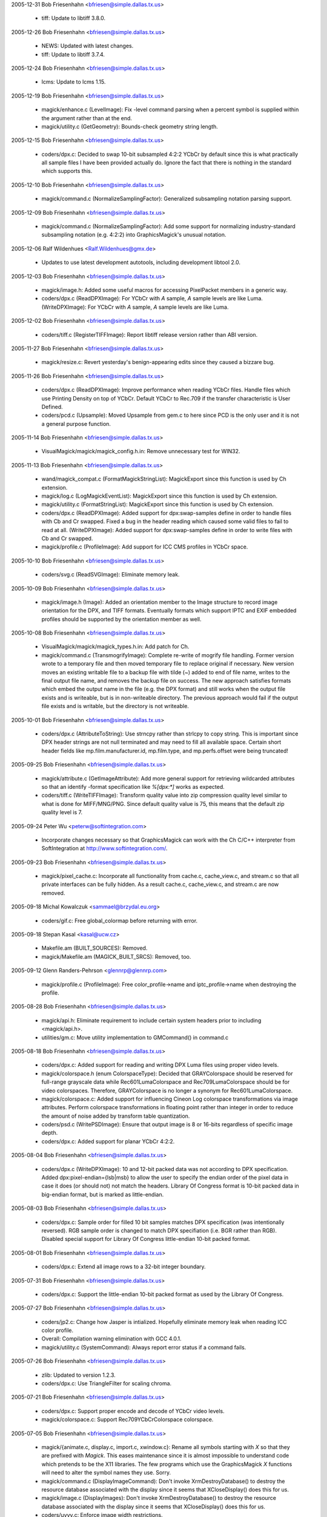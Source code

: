 2005-12-31  Bob Friesenhahn  <bfriesen@simple.dallas.tx.us>

  - tiff: Update to libtiff 3.8.0. 

2005-12-26  Bob Friesenhahn  <bfriesen@simple.dallas.tx.us>

  - NEWS: Updated with latest changes.

  - tiff: Update to libtiff 3.7.4.

2005-12-24  Bob Friesenhahn  <bfriesen@simple.dallas.tx.us>

  - lcms: Update to lcms 1.15.

2005-12-19  Bob Friesenhahn  <bfriesen@simple.dallas.tx.us>

  - magick/enhance.c (LevelImage): Fix -level command parsing when a
    percent symbol is supplied within the argument rather than at the
    end.

  - magick/utility.c (GetGeometry): Bounds-check geometry string
    length.

2005-12-15  Bob Friesenhahn  <bfriesen@simple.dallas.tx.us>

  - coders/dpx.c: Decided to swap 10-bit subsampled 4:2:2 YCbCr by
    default since this is what practically all sample files I have
    been provided actually do.  Ignore the fact that there is nothing
    in the standard which supports this.

2005-12-10  Bob Friesenhahn  <bfriesen@simple.dallas.tx.us>

  - magick/command.c (NormalizeSamplingFactor): Generalized
    subsampling notation parsing support.

2005-12-09  Bob Friesenhahn  <bfriesen@simple.dallas.tx.us>

  - magick/command.c (NormalizeSamplingFactor): Add some support for
    normalizing industry-standard subsampling notation (e.g. 4:2:2)
    into GraphicsMagick's unusual notation.

2005-12-06  Ralf Wildenhues  <Ralf.Wildenhues@gmx.de>

  - Updates to use latest development autotools, including
    development libtool 2.0.

2005-12-03  Bob Friesenhahn  <bfriesen@simple.dallas.tx.us>

  - magick/image.h: Added some useful macros for accessing
    PixelPacket members in a generic way.

  - coders/dpx.c (ReadDPXImage): For YCbCr with `A` sample, `A`
    sample levels are like Luma.
    (WriteDPXImage): For YCbCr with `A` sample, `A` sample levels are
    like Luma.

2005-12-02  Bob Friesenhahn  <bfriesen@simple.dallas.tx.us>

  - coders/tiff.c (RegisterTIFFImage): Report libtiff release
    version rather than ABI version.

2005-11-27  Bob Friesenhahn  <bfriesen@simple.dallas.tx.us>

  - magick/resize.c: Revert yesterday's benign-appearing edits since
    they caused a bizzare bug.

2005-11-26  Bob Friesenhahn  <bfriesen@simple.dallas.tx.us>

  - coders/dpx.c (ReadDPXImage): Improve performance when reading
    YCbCr files.  Handle files which use Printing Density on top of
    YCbCr.  Default YCbCr to Rec.709 if the transfer characteristic is
    User Defined.

  - coders/pcd.c (Upsample): Moved Upsample from gem.c to here since
    PCD is the only user and it is not a general purpose function.

2005-11-14  Bob Friesenhahn  <bfriesen@simple.dallas.tx.us>

  - VisualMagick/magick/magick\_config.h.in: Remove unnecessary test
    for WIN32.

2005-11-13  Bob Friesenhahn  <bfriesen@simple.dallas.tx.us>

  - wand/magick\_compat.c (FormatMagickStringList): MagickExport since this
    function is used by Ch extension.

  - magick/log.c (LogMagickEventList): MagickExport since this
    function is used by Ch extension.

  - magick/utility.c (FormatStringList): MagickExport since this
    function is used by Ch extension.

  - coders/dpx.c (ReadDPXImage): Added support for dpx:swap-samples
    define in order to handle files with Cb and Cr swapped.  Fixed a
    bug in the header reading which caused some valid files to fail to
    read at all.
    (WriteDPXImage): Added support for dpx:swap-samples define in
    order to write files with Cb and Cr swapped.

  - magick/profile.c (ProfileImage): Add support for ICC CMS
    profiles in YCbCr space.

2005-10-10  Bob Friesenhahn  <bfriesen@simple.dallas.tx.us>

  - coders/svg.c (ReadSVGImage): Eliminate memory leak.

2005-10-09  Bob Friesenhahn  <bfriesen@simple.dallas.tx.us>

  - magick/image.h (Image): Added an orientation member to the Image
    structure to record image orientation for the DPX, and TIFF
    formats. Eventually formats which support IPTC and EXIF embedded
    profiles should be supported by the orientation member as well.

2005-10-08  Bob Friesenhahn  <bfriesen@simple.dallas.tx.us>

  - VisualMagick/magick/magick\_types.h.in: Add patch for Ch.

  - magick/command.c (TransmogrifyImage): Complete re-write of
    mogrify file handling.  Former version wrote to a temporary file
    and then moved temporary file to replace original if necessary.
    New version moves an existing writable file to a backup file with
    tilde (`~`) added to end of file name, writes to the final output
    file name, and removes the backup file on success.  The new
    approach satisfies formats which embed the output name in the file
    (e.g. the DPX format) and still works when the output file exists
    and is writeable, but is in non-writeable directory.  The previous
    approach would fail if the output file exists and is writable, but
    the directory is not writeable.

2005-10-01  Bob Friesenhahn  <bfriesen@simple.dallas.tx.us>

  - coders/dpx.c (AttributeToString): Use strncpy rather than
    strlcpy to copy string.  This is important since DPX header
    strings are not null terminated and may need to fill all available
    space.  Certain short header fields like mp.film.manufacturer.id,
    mp.film.type, and mp.perfs.offset were being truncated!

2005-09-25  Bob Friesenhahn  <bfriesen@simple.dallas.tx.us>

  - magick/attribute.c (GetImageAttribute): Add more general support
    for retrieving wildcarded attributes so that an identify -format
    specification like `%[dpx:\*]` works as expected.

  - coders/tiff.c (WriteTIFFImage): Transform quality value into zip
    compression quality level similar to what is done for MIFF/MNG/PNG.
    Since default quality value is 75, this means that the default zip
    quality level is 7.

2005-09-24  Peter Wu  <peterw@softintegration.com>

  - Incorporate changes necessary so that GraphicsMagick can work
    with the Ch C/C++ interpreter from SoftIntegration at
    http://www.softintegration.com/.

2005-09-23  Bob Friesenhahn  <bfriesen@simple.dallas.tx.us>

  - magick/pixel\_cache.c: Incorporate all functionality from
    cache.c, cache\_view.c, and stream.c so that all private interfaces
    can be fully hidden.  As a result cache.c, cache\_view.c, and
    stream.c are now removed.

2005-09-18  Michal Kowalczuk  <sammael@brzydal.eu.org>

  - coders/gif.c: Free global\_colormap before returning with error.

2005-09-18  Stepan Kasal  <kasal@ucw.cz>

  - Makefile.am (BUILT\_SOURCES): Removed.

  - magick/Makefile.am (MAGICK\_BUILT\_SRCS): Removed, too.

2005-09-12 Glenn Randers-Pehrson <glennrp@glennrp.com>

  - magick/profile.c (ProfileImage):  Free color\_profile->name
    and iptc\_profile->name when destroying the profile.

2005-08-28  Bob Friesenhahn  <bfriesen@simple.dallas.tx.us>

  - magick/api.h: Eliminate requirement to include certain system
    headers prior to including <magick/api.h>.

  - utilities/gm.c: Move utility implementation to GMCommand() in
    command.c

2005-08-18  Bob Friesenhahn  <bfriesen@simple.dallas.tx.us>

  - coders/dpx.c: Added support for reading and writing DPX Luma
    files using proper video levels.

  - magick/colorspace.h (enum ColorspaceType): Decided that
    GRAYColorspace should be reserved for full-range grayscale data
    while Rec601LumaColorspace and Rec709LumaColorspace should be for
    video colorspaces.  Therefore, GRAYColorspace is no longer a
    synonym for Rec601LumaColorspace.

  - magick/colorspace.c: Added support for influencing Cineon Log
    colorspace transformations via image attributes.	
    Perform colorspace transformations in floating point rather than
    integer in order to reduce the amount of noise added by
    transform table quantization.

  - coders/psd.c (WritePSDImage): Ensure that output image is 8 or
    16-bits regardless of specific image depth.

  - coders/dpx.c: Added support for planar YCbCr 4:2:2.

2005-08-04  Bob Friesenhahn  <bfriesen@simple.dallas.tx.us>

  - coders/dpx.c (WriteDPXImage): 10 and 12-bit packed data was not
    according to DPX specification.  Added dpx:pixel-endian={lsb|msb}
    to allow the user to specify the endian order of the pixel data in
    case it does (or should not) not match the headers.  Library Of
    Congress format is 10-bit packed data in big-endian format, but is
    marked as little-endian.

2005-08-03  Bob Friesenhahn  <bfriesen@simple.dallas.tx.us>

  - coders/dpx.c: Sample order for filled 10 bit samples matches DPX
    specification (was intentionally reversed).  RGB sample order is
    changed to match DPX specifiation (i.e. BGR rather than RGB).
    Disabled special support for Library Of Congress little-endian
    10-bit packed format.

2005-08-01  Bob Friesenhahn  <bfriesen@simple.dallas.tx.us>

  - coders/dpx.c: Extend all image rows to a 32-bit integer
    boundary.

2005-07-31  Bob Friesenhahn  <bfriesen@simple.dallas.tx.us>

  - coders/dpx.c: Support the little-endian 10-bit packed format as
    used by the Library Of Congress.

2005-07-27  Bob Friesenhahn  <bfriesen@simple.dallas.tx.us>

  - coders/jp2.c: Change how Jasper is intialized.  Hopefully
    eliminate memory leak when reading ICC color profile.

  - Overall: Compilation warning elimination with GCC 4.0.1.

  - magick/utility.c (SystemCommand): Always report error status if
    a command fails.

2005-07-26  Bob Friesenhahn  <bfriesen@simple.dallas.tx.us>

  - zlib: Updated to version 1.2.3.

  - coders/dpx.c: Use TriangleFilter for scaling chroma.

2005-07-21  Bob Friesenhahn  <bfriesen@simple.dallas.tx.us>

  - coders/dpx.c: Support proper encode and decode of YCbCr video
    levels.

  - magick/colorspace.c: Support Rec709YCbCrColorspace colorspace.

2005-07-05  Bob Friesenhahn  <bfriesen@simple.dallas.tx.us>

  - magick/{animate.c, display.c, import.c, xwindow.c}: Rename all
    symbols starting with `X` so that they are prefixed with `Magick`.
    This eases maintenance since it is almost impossible to understand
    code which pretends to be the X11 libraries.  The few programs
    which use the GraphicsMagick `X` functions will need to alter the
    symbol names they use.  Sorry.

  - magick/command.c (DisplayImageCommand): Don't invoke
    XrmDestroyDatabase() to destroy the resource database associated
    with the display since it seems that XCloseDisplay() does this for
    us.

  - magick/image.c (DisplayImages): Don't invoke
    XrmDestroyDatabase() to destroy the resource database associated
    with the display since it seems that XCloseDisplay() does this for
    us.

  - coders/uyvy.c: Enforce image width restrictions.

  - coders/dpx.c: Enforce image width restrictions when subsampling.

2005-07-03  Bob Friesenhahn  <bfriesen@simple.dallas.tx.us>

  - coders/dpx.c: Support reading and writing subsampled CbYCr
    images.  Colorimetery is not right yet.

  - magick/colorspace.h (enum Rec709YCbCrColorspace): New
    enumeration for Rec. 709 YcBCr colorspace.

2005-06-21 Glenn Randers-Pehrson <glennrp@glennrp.com>

  - coders/png.c: Fixed a problem with reading 16-bit PNG images
    using the Q8 quantum depth.

2005-06-19  Bob Friesenhahn  <bfriesen@simple.dallas.tx.us>

  - coders/dpx.c (ReadDPXImage): Add read support for CbYCr at 4:4:4.
    (WriteDPXImage): Add write support for CbYCr at 4:4:4.

2005-06-18  Bob Friesenhahn  <bfriesen@simple.dallas.tx.us>

  - coders/dpx.c (WriteDPXImage): Only preserve source image
    dimension and offset information if image size has not changed.
    If image size has changed, the existing information may become
    invalid.
    (WriteDPXImage): Allow user to assign DPX header attribute values
    using syntax like "-define dpx:mp.frame.position=1000".

2005-06-12  Bob Friesenhahn  <bfriesen@simple.dallas.tx.us>

  - coders/fpx.c: Fix compilation problem due to additional
    ExportImagePixelArea parameter.

2005-06-09  Bob Friesenhahn  <bfriesen@simple.dallas.tx.us>

  - coders/png.c (WriteMNGImage): Use -define mng:need-cacheoff to
    write a libmng-specific nEED request to disable frame buffering.
    This allows the MNG data to stream without increasing memory
    consumption in the libmng client.

2005-06-07  Bob Friesenhahn  <bfriesen@simple.dallas.tx.us>

  - coders/dpx.c (SMPTEStringToBits): Time code and user bits were
    being displayed in wrong order on little endian CPUs.  Thanks very
    much for bug report from Jason Howard.
    (SMPTEStringToBits): Similar fix for time code and user bits
    string to binary.

2005-06-05  Bob Friesenhahn  <bfriesen@simple.dallas.tx.us>

  - coders/miff.c (ReadMIFFImage): Use StringToColorspaceType() to
    parse colorspaces.
  - coders/dpx.c (ReadDPXImage): Change existing
    dpx:source-colorspace define to dpx:colorspace so it is easier to
    remember.

  - coders/cineon.c (ReadCINEONImage): Extract Cineon header
    attributes in DPX compatible form so that it is possible to
    convert Cineon to DPX while losing as little header information as
    possible.  Allow the user to set the existing image colorspace
    using the cineon:colorspace define.

2005-06-01  Bob Friesenhahn  <bfriesen@simple.dallas.tx.us>

  - coders/jpeg.c (ReadJPEGImage): Report actual depth of JPEG file
    (8 or 12 bits).

  - coders/cineon.c (ReadCINEONImage): Report depth as 10 bits.

2005-05-26  Bob Friesenhahn  <bfriesen@simple.dallas.tx.us>

  - coders/dpx.c: Retrieve and restore the DPX user defined data
    area.  Make available as a "DPXUSERDATA" attached profile.

2005-05-21  Bob Friesenhahn  <bfriesen@simple.dallas.tx.us>

  - coders/meta.c (ReadMETAImage): Fixed reading ICM color profile
    files.  Due to a typo ICM color profiles were being stored as IPTC
    profiles.  This restores proper operation of the -profile option.
    (ReadMETAImage): Fix double free bug.  Hopefully does not result
    in a memory leak in other cases.

2005-05-19  Bob Friesenhahn  <bfriesen@simple.dallas.tx.us>

  - magick/image.c (DescribeImage): If the image is DirectClass,
    then don't compute the number of unique colors unless verbose is
    greater than one.  This change is made since computing the number
    of unique colors may take hours for some images.  The handling of
    the -verbose argument is changed so that it is cumulative.
    Specifying -verbose multiple times increases the level of
    verbosity.

2005-05-18  Bob Friesenhahn  <bfriesen@simple.dallas.tx.us>

  - magick/nt\_base.c (NTreaddir): Fix write beyond buffer length
    reported in SourceForge issue #1182003.  Only impacts Windows.

2005-05-17  Bob Friesenhahn  <bfriesen@simple.dallas.tx.us>

  - coders/dpx.c (ReadRowSamples): Added necessary masking necessary
    in order to cleanly retrieve DPX 10 bit samples.  Happened to work
    properly without the masking with QuantumDepth=16.

2005-05-16  Tavis Ormandy <taviso@gentoo.org>

  - coders/xwd.c (ReadXWDImage): Fix for infinite loop in the xwd
    decoder when calculating the shift r/g/b values and the mask is
    set to zero.

2005-05-15  Bob Friesenhahn  <bfriesen@simple.dallas.tx.us>

  - coders/jp2.c (ReadJP2Image): Return JP2 images as DirectClass
    grayscale rather than PseudoClass.

  - coders/gray.c (ReadGRAYImage): Return GRAY images as DirectClass
    grayscale rather than PseudoClass.

  - coders/dpx.c: Rewrote the DPX pixel reading/writing code yet
    again to obtain up to 2X better performance.  In the process,
    support little-endian pixel storage.

2005-05-11  Bob Friesenhahn  <bfriesen@simple.dallas.tx.us>

  - coders/dpx.c: Added some performance optimizations for reading
    and writing.  Write the motion picture and television headers.

  - magick/colorspace.c (TransformRGBImage): Update image colorspace
    to RGB when transforming from Cineon log space to RGB.

  - coders/dpx.c (WriteDPXImage): Set image date & time field.
    (ReadDPXImage): Retrieve television header SMTPE time code and
    user bits and return them as a formatted string.
    (WriteDPXImage): Fix colorspace mapping logic.  Was converting
    Cineon log to RGB when it shouldn't be.

2005-05-10  Bob Friesenhahn  <bfriesen@simple.dallas.tx.us>

  - coders/dpx.c (WriteDPXImage): Default to big-endian output.

  - magick/delegate.c (InvokePostscriptDelegate): Improved
    Ghostscript API-based error reporting and logging.

  - magick/attribute.c (GenerateEXIFAttribute): Extend EXIF
    knowledge a bit.  Pass more characters from EXIF\_FMT\_BYTE in case
    the byte stream contains nulls.

  - coders/dpx.c: Re-wrote the DPX read/write support in order to
    hopefully surmount problems noticed when testing with files sent
    to me.

  - wand/pixel\_wand.c (PixelSetYellowQuantum): Wrong PixelPacket
    member was being set.  Thanks to Cristy for the heads-up.

  - magick/image.c (SetImageType): Revert change from 2005-03-12.
    Some coders require that when the image is set to Bilevel type,
    that it be PseudoClass.

2005-04-28  Bob Friesenhahn  <bfriesen@simple.dallas.tx.us>

  - utilities/tests/convolve.sh: Add a convolution parameter.

2005-04-28 Glenn Randers-Pehrson <glennrp@glennrp.com>

  - magick/command.c: "IsGeometry() test was rejecting valid
    -convolve parameters.  Also, the image returned by ConvolveImage()
    was ignored.

2005-04-25 Glenn Randers-Pehrson <glennrp@glennrp.com>

  - coders/png.c: Initialize several variables to avoid new
    GCC 4.0.0 warnings.

  - coders/pnm.c: Defend against malicious "P7" files that try
    to set the colormap less than 256 bytes (bug fix from ImageMagick)

2005-04-24  Bob Friesenhahn  <bfriesen@simple.dallas.tx.us>

  - coders/dpx.c (WriteDPXImage): Fill out source information
    header.

  - Magick++: Added image leveling methods for Magick++.

2005-04-23  Bob Friesenhahn  <bfriesen@simple.dallas.tx.us>

  - NEWS: Update with latest news.

  - magick/blob.c (WriteBlob): Move BlobStream write support to a
    subroutine for easier maintenance.

  - coders/dpx.c (ReadDPXImage): Support retrieving all DPX
    attributes as image attributes.
    (WriteDPXImage): Buffer writes for better performance on some
    platforms.

2005-04-17  Bob Friesenhahn  <bfriesen@simple.dallas.tx.us>

  - coders/dpx.c (WriteDPXImage): Re-write sample marshalling to be
    based on a series of tighter loops.  Results in a small
    performance increase.
    (ReadDPXImage): Re-write sample marshalling to be
    based on a series of tighter loops.  Results in a small
    performance increase.

2005-04-15  Bob Friesenhahn  <bfriesen@simple.dallas.tx.us>

  - magick/Xwindow.c (XDelay): Prefer use of select() over poll()
    since it is more portable.  MacOS-X has a poll() but it doesn't
    work right.

2005-04-14  Bob Friesenhahn  <bfriesen@simple.dallas.tx.us>

  - magick/magick\_endian.h: Renamed from endian.h in order to avoid
    conflict with system headers.

2005-04-13  Bob Friesenhahn  <bfriesen@simple.dallas.tx.us>

  - coders/miff.c (WriteMIFFImage): Normalize image depth to 8/16/32.

  - coders/gray.c (WriteGRAYImage): Normalize image depth to 8/16/32.

  - coders/fits.c (WriteFITSImage): Normalize image depth to 8/16.

  - tests/Makefile.am: Extended read/write tests to include 10, 12,
    and 16-bit original test images.

  - coders/dpx.c (ReadDPXImage): If samples are log encoded, then
    set the image to CineonLogRGBColorspace.
    (WriteDPXImage): If image samples are log encoded, then mark DPX
    file as being log encoded.

  - magick/colorspace.c (TransformRGBImage): Support translation
    from log RGB to linear RGB based on Cineon guidelines.
    (RGBTransformImage): Support translation from linear RGB to log RGB.

  - magick/colorspace.h (enum CineonLogRGBColorspace): New
    enumeration to record that the RGB values are log encoded in a
    2.048 density range as defined for the Cineon Digital Film System.

2005-04-10  Bob Friesenhahn  <bfriesen@simple.dallas.tx.us>

  - magick/command.c: Take advantage of ColorspaceTypeToString() and
    StringToColorspaceType() functions in implementation.

  - magick/colorspace.c (RGBTransformImage): Added support for
    converting to Rec 709 grayscale colorspace.
    (ColorspaceTypeToString): New function to translate from
    ColorspaceType enumeration value to a string.
    (StringToColorspaceType): New function to translate from a string
    to a ColorspaceType enumeration value.  \* magick/colorspace.h
    (enum Rec601LumaColorspace): New enumeration to support the Rec
    601 grayscale colorspace.  This is the colorspace previously
    represented by GRAYColorspace. If GRAYColorspace is specified,
    then Rec601LumaColorspace is selected.
    (enum Rec709LumaColorspace): New enumeration to support the Rec
    707 grayscale colorspace.

2005-04-08  Bob Friesenhahn  <bfriesen@simple.dallas.tx.us>

  - magick/command.c (IdentifyImageCommand): Use +ping to force
    identify to read the image pixels.

  - magick/constitute.c (PingImage): Intentionally clear
    user/elapsed timer when ping is used on an image since the results
    are misleading.

  - magick/image.c (DescribeImage): Only display pixel read rate if
    the time accumulated is at least the timer's resolution.

  - magick/cache.c (OpenCache): Fix a memory resource leak noticed
    by Stefan v. Wachter <svwa-dev@mnet-online.de>.  This error with
    keeping track of resources may eventually cause GraphicsMagick to
    run slower and slower due to using disk-based images rather than
    memory-based images.

2005-04-07 Glenn Randers-Pehrson <glennrp@glennrp.com>

  - coders/png.c: encoder now accepts image->depth other than 8 and 16.

2005-04-05  Bob Friesenhahn  <bfriesen@simple.dallas.tx.us>

  - coders/dpx.c (WriteDPXImage): First pass at a new SMPTE268M-2003
    DPX writer.

2005-04-02  Bob Friesenhahn  <bfriesen@simple.dallas.tx.us>

  - magick/utility.c (AllocateString): Performance enhancement.
    (CloneString): Performance enhancement.
    (ConcatenateString): Performance enhancement.

2005-03-31 Glenn Randers-Pehrson <glennrp@glennrp.com>

  - coders/jpeg.c: revised EOF test.  It was rejecting good image
    files.  Needs more work.

2005-03-30 Glenn Randers-Pehrson <glennrp@glennrp.com>

  - coders/pnm.c (ReadPNMImage): Throw a "Corrupt Image" exception
    if EOF is encountered while reading scanlines in P1, P2, P3, or P4
    formatted images (P5 and P6 were OK).

2005-03-29 Glenn Randers-Pehrson <glennrp@glennrp.com>

  - coders/sgi.c (ReadSGIImage): Throw a "Corrupt Image" exception
    if EOF is encountered while reading scanlines.

2005-03-28 Glenn Randers-Pehrson <glennrp@glennrp.com>

  - coders/jpeg.c (ReadJPEGImage): Throw a "Corrupt Image" exception
    if EOF is encountered while reading scanlines.

  - coders/pcx.c (ReadPCXImage): Throw a "Corrupt Image" exception
    if EOF is encountered while reading pixels.

2005-03-26  Bob Friesenhahn  <bfriesen@simple.dallas.tx.us>

  - coders/dpx.c (ReadDPXImage): First pass at a new SMPTE268M-2003
    DPX reader.

  - magick/bit\_stream.h (WordStreamLSBRead): New function to parse
    values from a stream which is defined by 32-bit words.  Values are
    read starting with the least significant bits.

2005-03-23  Bob Friesenhahn  <bfriesen@simple.dallas.tx.us>

  - coders/tiff.c (ExtensionTagsInitialize): Fix conditional use of
    TIFFSetTagExtender().

2005-03-20  Bob Friesenhahn  <bfriesen@simple.dallas.tx.us>

  - magick/endian.c: Imported libtiff's swab.c since its functions
    are so useful and well-tested.

  - magick/utility.c (FormatSize): Extend to support incredibly
    large sizes.

  - magick/image.c (DescribeImage): Use GetTimerResolution() when
    computing pixels-per-second rate in order to avoid computing
    astronomical rates when the time consumed is too small to measure.

  - magick/timer.c (GetTimerResolution): New function to return the
    timer's resolution.

2005-03-19  Bob Friesenhahn  <bfriesen@simple.dallas.tx.us>

  - coders/pdf.c (WritePDFImage): Eliminate cause of annoying
    warning when PDFs are read by Ghostscript 8.5.

2005-03-18  Bob Friesenhahn  <bfriesen@simple.dallas.tx.us>

  - magick/nt\_base.h (lt\_dlerror): Needed to provide a mapping to
    NTdlerror().

  - coders/tiff.c (TIFFErrors): Update to make thread safe via
    thread specific data.
    (TIFFWarnings): Update to make thread safe via thread specific
    data.

  - magick/tsd.c (MagickTsdKeyCreate): New function to support
    thread specific data.
    (MagickTsdKeyDelete): ditto
    (MagickTsdSetSpecific): ditto
    (MagickTsdGetSpecific): ditto.

2005-03-17  Bob Friesenhahn  <bfriesen@simple.dallas.tx.us>

  - magick/image.c (ReplaceImageColormap): New function to replace
    the image colormap with a user-provided one. Colormap indexes are
    adjusted to point to identical colors in the new colormap.

  - magick/nt\_base.h: Reorganized a bit to cluster code supporting
    similar features in the same area of the header.

  - magick/nt\_base.c: Renamed wrappers for standard functions so
    that they have the prefix `NT`. Macros are used to apply the new
    names. This assures that there will not be conflicts if the library
    is linked with a different package's wrapper functions.

2005-03-15  Bob Friesenhahn  <bfriesen@simple.dallas.tx.us>

  - magick/quantize.c (GrayscalePseudoClassImage): Moved to here
    from image.c.  Added support for is\_monochrome.

2005-03-13  Bob Friesenhahn  <bfriesen@simple.dallas.tx.us>

  - jp2: Updated Jasper library to version 1.701.0.

  - magick/nt\_base.c (NTGhostscriptFonts): Fixed a coding error
    which was added when strcpy/strcat code was replaced with
    strlcpy/strlcat.  Ghostscript fonts were not being found.

  - magick/constitute.c (ReadImage): Don't attempt to access image
    members if image pointer is null.  Oops!

2005-03-12  Bob Friesenhahn  <bfriesen@simple.dallas.tx.us>

  - magick/image.c (SetImageType): Bilevel image is not required to
    be PseudoClass type.

  - coders/mpc.c (WriteMPCImage): Persist is\_monochrome and
    is\_grayscale flags.
    (ReadMPCImage): Restore is\_monochrome and is\_grayscale flags.

  - magick/constitute.c (WriteImage): Extended logging to include
    monochrome and grayscale flags.
    (ReadImage): Extended logging to include monochrome and grayscale
    flags.

  - magick/image.c (DescribeImage): Include the effective pixel I/O
    rate alongside the image read/write time.  This provides an easier
    way to evaluate image read/write performance when looking at
    `identify` or `convert -verbose` output.

  - coders/sun.c (ReadSUNImage): Ensure that pixel length value does
    not overflow for large images.

2005-03-10  Bob Friesenhahn  <bfriesen@simple.dallas.tx.us>

  - magick/cache.c (SetImagePixels): Improved documentation.
    (GetImagePixels): Improved documentation.

2005-03-10 Glenn Randers-Pehrson <glennrp@glennrp.com>

  - coders/png.c: Avoid attempting to write indexed PNG when
    a color entry has more than one opacity level.  The PNG format
    supports this but GM's colormap does not, so erroneous files
    were being written.

2005-03-09  Arne Rusek  <zonk@matfyz.cz>

  - magick/attribute.c (GenerateEXIFAttribute): Offset type
    correction to fix loop termination if size\_t type is not `long`.

2005-03-09  Alexander Yaworsky  <yaworsky@users.sourceforge.net>

  - coders/jbig.c (WriteJBIGImage): JBIG was writing an empty output
    file. Apparently libjbig parameters have changed. Setting l0
    parameter of jbg\_enc\_options to zero instead of -1 (like in
    jbigkit's pbmtools) solved the problem.

2005-03-07  Mike Chiarappa  <mikechiarappa@libero.it>

  - BCBMagick\magick\GM\_magick.bpr: Updated to reflect changes since
    last update.

  - BCBMagick\magick\libMagick.bpr: Updated to reflect changes since
    last update.

2005-03-06  Bob Friesenhahn  <bfriesen@simple.dallas.tx.us>

  - magick/alpha\_composite.h (AlphaComposite): Moved AlphaComposite
    to new alpha\_composite.h header since it was causing porting
    problems.

  - magick/constitute.h (enum QuantumType): Added CIEYQuantum and
    CIEXYZQuantum quantum import options.

  - coders/tiff.c (ReadTIFFImage): Import LogLuv image data within
    GraphicsMagick (rather than libtiff) so that color resolution is
    not lost.  Results in a small speedup as well.

  - magick/constitute.c (ImportImagePixelArea): Add a speed-up for
    importing bi-level images.  Add support for importing pixels in
    CIE XYZ and CIE Y colorspaces.

  - coders/tiff.c (ReadTIFFImage): Support reading TIFF images which
    fail to properly scale the samples to the sample size (e.g. 12
    bits in a 16-bit sample).
    (WriteTIFFImage): Adjustments to strip-size (rows-per-strip)
    estimation.

  - magick/constitute.c (ExportImagePixelArea): Support exporting
    unsigned samples with values which span only part of the range.
    For example, 12 bit data may be exported within 16 bit samples,
    with a value range of 0 to 4095.
    (ImportImagePixelArea): Support importing unsigned samples with
    values which span only part of the range.

2005-02-26  Bob Friesenhahn  <bfriesen@simple.dallas.tx.us>

  - coders/tiff.c (ReadTIFFImage): Support reading TIFF files in
    IEEEFP format.
    (WriteTIFFImage): Support writing TIFF files in IEEEFP format.

  - magick/constitute.c (ExportImagePixelArea): Support exporting
    floating point data.
    (ImportImagePixelArea): Support importing floating point data.

2005-02-26  Albert Chin-A-Young  <china@thewrittenword.com>

  - acinclude.m4 (AC\_CXX\_IOS\_BINARY): Added macro to detect if the
    C++ compiler lacks support for ios::binary.

  - configure.ac: Use  AC\_CXX\_IOS\_BINARY.

2005-02-19  Bob Friesenhahn  <bfriesen@simple.dallas.tx.us>

  - coders/tiff.c (ReadTIFFImage): Read grayscale TIFFs as
    DirectClass rather than promoting to PseudoClass.  Fix improper
    multiple repeated "disassociate" operations when reading planar
    images which contain an alpha channel.
    (WriteTIFFImage): Fix improper multiple repeated "associate"
    operations when writing planar images with an alpha channel.

2005-02-16  Bob Friesenhahn  <bfriesen@simple.dallas.tx.us>

  - win2k/IMDisplay/IMDisplayView.cpp (DoDisplayImage): Use
    TextureImage to apply background pattern.

  - magick/image.c (TextureImage): Alpha blend the texture onto the
    background if the image has a matte channel.

  - magick/constitute.h (enum QuantumType): Eliminated
    GrayInvertedQuantum and GrayInvertedAlphaQuantum which were added
    since GraphicsMagick 1.1.  Replaced this "inverted" gray
    functionality with the grayscale\_inverted flag in
    ExportPixelAreaOptions and ImportPixelAreaOptions.

  - magick/constitute.c (ExportImagePixelArea): Added an extra
    parameter for passing seldom used options via an
    ExportPixelAreaOptions structure.
    (ImportImagePixelArea): Added an extra parameter for passing
    seldom used options via an ImportPixelAreaOptions structure.
    (ExportPixelAreaOptionsInit): New function to initialize the
    ExportPixelAreaOptions structure with defaults.
    (ImportPixelAreaOptionsInit): New function to intialize the
    ImportPixelAreaOptions structure with defaults.

  - coders/jpeg.c (WriteJPEGImage): Don't use jpeglib private
    BITS\_IN\_JSAMPLE definition to select JPEG bit depth.

  - coders/tiff.c (ReadTIFFImage): Support using -define
    tiff:alpha={unspecified|associated|unassociated} to specify the
    alpha channel type in case the alpha channel is marked
    incorrectly.
    Properly read associated alpha images.
    (WriteTIFFImage): Support using -define
    tiff:alpha={unspecified|associated|unassociated} to override the
    alpha channel type.
    Properly write associated alpha images by default.

2005-02-02  Bob Friesenhahn  <bfriesen@simple.dallas.tx.us>

  - coders/tiff.c (WritePTIFImage): Ensure that pyramid image frames
    are the same type as the original image.
    (WriteTIFFImage): Added support for writing tiled TIFF.

2005-01-31  Bob Friesenhahn  <bfriesen@simple.dallas.tx.us>

  - magick/render.c (TraceBezier): Avoid probable bug under Visual
    C++ 7.0 or later due to the argument to pow not being promoted to
    double.

2005-01-30  Bob Friesenhahn  <bfriesen@simple.dallas.tx.us>

  - coders/tiff.c (WriteTIFFImage): Re-wrote TIFF writing code.

  - magick/image.h (MaxValueGivenBits): Renamed MaxRGBGivenBits
    macro to MaxValueGivenBits.

  - magick/constitute.h (enum QuantumType): Added UndefinedQuantum.

  - magick/static.c (RegisterStaticModules): Support compiling
    without PNG.

2005-01-29  Bob Friesenhahn  <bfriesen@simple.dallas.tx.us>

  - magick/color.c (IsPaletteImage): Fix memory leak reported by
    Stefan v. Wachter <svwa-dev@mnet-online.de>.

  - magick/Makefile.am (MAGICK\_INCLUDE\_HDRS): Needed to install
    magick/operator.h.

  - coders/tiff.c (ReadTIFFImage): Re-wrote TIFF reading code again
    for more flexibility and performance.

2005-01-17  Bob Friesenhahn  <bfriesen@simple.dallas.tx.us>

  - configure.ac: Remove --disable-lzw option and HasLZW define.
    LZW support is always enabled now.

2005-01-16  Bob Friesenhahn  <bfriesen@simple.dallas.tx.us>

  - coders/tga.c (WriteTGAImage): Incorporated patch from Stefan
    v. Wachter to enable writing grayscale images as well as adding
    more image type option smarts.

  - coders/psd.c (ReadPSDImage): Fix stack overflow vulnerability
    reported by Andrei Nigmatulin. See http://lwn.net/Articles/119713/
    for details.

2005-01-14  Bob Friesenhahn  <bfriesen@simple.dallas.tx.us>

  - win2k/IMDisplay/IMDisplayDoc.cpp (DoReadImage): Ensure that image
    is in RGB color space after being read since this is what Windows
    expects.

2005-01-13  Bob Friesenhahn  <bfriesen@simple.dallas.tx.us>

  - coders/tiff.c (ReadTIFFImage): Handle extra samples in scanline
    TIFFs.

2005-01-09  Bob Friesenhahn  <bfriesen@simple.dallas.tx.us>

  - magick/image.c (DescribeImage): Report statistics for a virtual
    gray channel for grayscale images rather than discrete red, green,
    and blue.

  - PerlMagick/Makefile.nt: JNG and JP2 to test list.

  - configure.ac: Changed --without-fpx to --with-fpx due to
    decision to default FlashPIX to `no`.  FlashPIX library is not
    very portable and is only known to work properly under SPARC
    Solaris and Windows.

  - NEWS: Updated with latest news.

  - lcms: Updated to LCMS 1.14.

2005-01-08  Bob Friesenhahn  <bfriesen@simple.dallas.tx.us>

  - coders/jp2.c (ReadJP2Image): Handle images in YCBCR colorspace.
    (ReadJP2Image): Retrieve and store an ICC ICM color profile if
    present.

  - PerlMagick/t/tiff/read.t: Added test for reading truecolor
    planar TIFF image.
    Added test for reading 32-bit TrueColor TIFF image.
    Added test for reading 32-bit grayscale TIFF image.

  - coders/tiff.c (ReadTIFFImage): Fixed stripped TIFF reader.

2005-01-04  Bob Friesenhahn  <bfriesen@simple.dallas.tx.us>

  - coders/tiff.c (WriteTIFFImage): Only set TIFFTAG\_PREDICTOR to 2
    for bits-per-sample values that libtiff supports.

